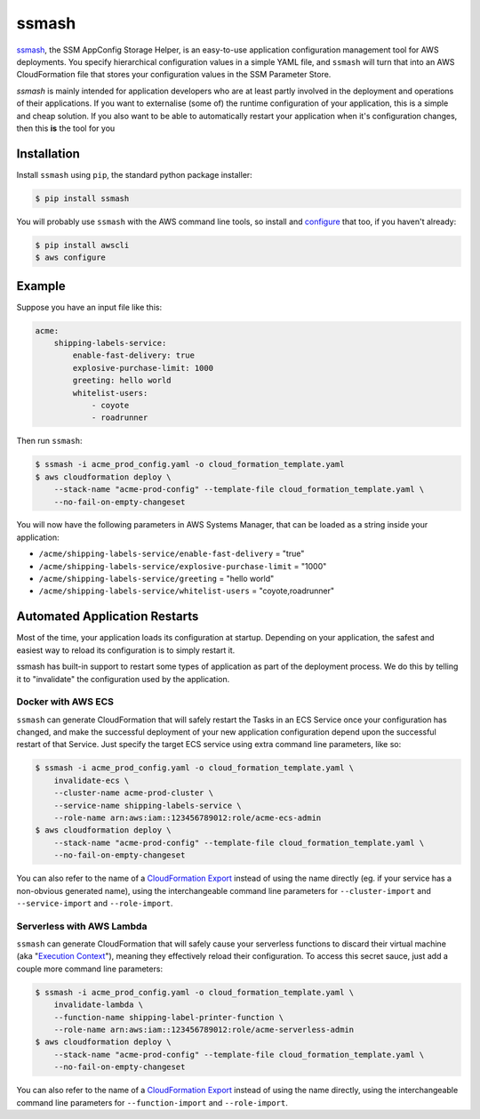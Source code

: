 ======
ssmash
======


.. image:: https://img.shields.io/pypi/v/ssmash.svg
        :target: https://pypi.python.org/pypi/ssmash

.. image:: https://img.shields.io/pypi/pyversions/ssmash.svg
        :target: https://pypi.python.org/pypi/ssmash
        :alt: Python versions

.. image:: https://readthedocs.org/projects/ssmash/badge/?version=latest
        :target: https://ssmash.readthedocs.io/en/latest/?badge=latest
        :alt: Documentation Status

.. image:: https://img.shields.io/pypi/dm/ssmash.svg
        :target: https://pypi.python.org/pypi/ssmash
        :alt: Downloads

.. image:: https://img.shields.io/badge/code%20style-black-000000.svg
        :target: https://github.com/ambv/black
        :alt: Code style: black

`ssmash <https://ssmash.readthedocs.io>`_, the SSM AppConfig Storage Helper,
is an easy-to-use application configuration management tool for AWS
deployments. You specify hierarchical configuration values in a simple YAML
file, and ``ssmash`` will turn that into an AWS CloudFormation file that
stores your configuration values in the SSM Parameter Store.

`ssmash` is mainly intended for application developers who are at least partly
involved in the deployment and operations of their applications. If you want
to externalise (some of) the runtime configuration of your application, this
is a simple and cheap solution. If you also want to be able to automatically
restart your application when it's configuration changes, then this **is**
the tool for you

Installation
------------

Install ``ssmash`` using ``pip``, the standard python package installer:

.. code-block:: console

   $ pip install ssmash

You will probably use ``ssmash`` with the AWS command line tools, so install
and
`configure <https://docs.aws.amazon.com/cli/latest/userguide/cli-chap-configure.html>`_
that too, if you haven't already:

.. code-block:: console

   $ pip install awscli
   $ aws configure

Example
-------

Suppose you have an input file like this:

.. code-block:: yaml

    acme:
        shipping-labels-service:
            enable-fast-delivery: true
            explosive-purchase-limit: 1000
            greeting: hello world
            whitelist-users:
                - coyote
                - roadrunner

Then run ``ssmash``:

.. code-block:: console

    $ ssmash -i acme_prod_config.yaml -o cloud_formation_template.yaml
    $ aws cloudformation deploy \
        --stack-name "acme-prod-config" --template-file cloud_formation_template.yaml \
        --no-fail-on-empty-changeset

You will now have the following parameters in AWS Systems Manager, that can
be loaded as a string inside your application:

* ``/acme/shipping-labels-service/enable-fast-delivery`` = "true"
* ``/acme/shipping-labels-service/explosive-purchase-limit`` = "1000"
* ``/acme/shipping-labels-service/greeting`` = "hello world"
* ``/acme/shipping-labels-service/whitelist-users`` = "coyote,roadrunner"


Automated Application Restarts
------------------------------

Most of the time, your application loads its configuration at startup.
Depending on your application, the safest and easiest way to reload its
configuration is to simply restart it.

ssmash has built-in support to restart some types of application as part of
the deployment process. We do this by telling it to "invalidate" the
configuration used by the application.

Docker with AWS ECS
^^^^^^^^^^^^^^^^^^^

``ssmash`` can generate CloudFormation that will safely restart the Tasks in
an ECS Service once your configuration has changed, and make the successful
deployment of your new application configuration depend upon the successful
restart of that Service. Just specify the target ECS service using extra
command line parameters, like so:

.. code-block:: console

    $ ssmash -i acme_prod_config.yaml -o cloud_formation_template.yaml \
        invalidate-ecs \
        --cluster-name acme-prod-cluster \
        --service-name shipping-labels-service \
        --role-name arn:aws:iam::123456789012:role/acme-ecs-admin
    $ aws cloudformation deploy \
        --stack-name "acme-prod-config" --template-file cloud_formation_template.yaml \
        --no-fail-on-empty-changeset

You can also refer to the name of a `CloudFormation Export
<https://docs.aws.amazon.com/AWSCloudFormation/latest/UserGuide/using-cfn-stack-exports.html>`_
instead of using the name directly (eg. if your service has a non-obvious
generated name), using the interchangeable command line parameters for
``--cluster-import`` and ``--service-import`` and ``--role-import``.

Serverless with AWS Lambda
^^^^^^^^^^^^^^^^^^^^^^^^^^

``ssmash`` can generate CloudFormation that will safely cause your
serverless functions to discard their virtual machine (aka "`Execution Context
<https://docs.aws.amazon.com/lambda/latest/dg/running-lambda-code.html>`_"),
meaning they effectively reload their configuration. To
access this secret sauce, just add a couple more command line parameters:

.. code-block:: console

    $ ssmash -i acme_prod_config.yaml -o cloud_formation_template.yaml \
        invalidate-lambda \
        --function-name shipping-label-printer-function \
        --role-name arn:aws:iam::123456789012:role/acme-serverless-admin
    $ aws cloudformation deploy \
        --stack-name "acme-prod-config" --template-file cloud_formation_template.yaml \
        --no-fail-on-empty-changeset

You can also refer to the name of a `CloudFormation Export
<https://docs.aws.amazon.com/AWSCloudFormation/latest/UserGuide/using-cfn-stack-exports.html>`_
instead of using the name directly, using the interchangeable command line
parameters for ``--function-import`` and ``--role-import``.

